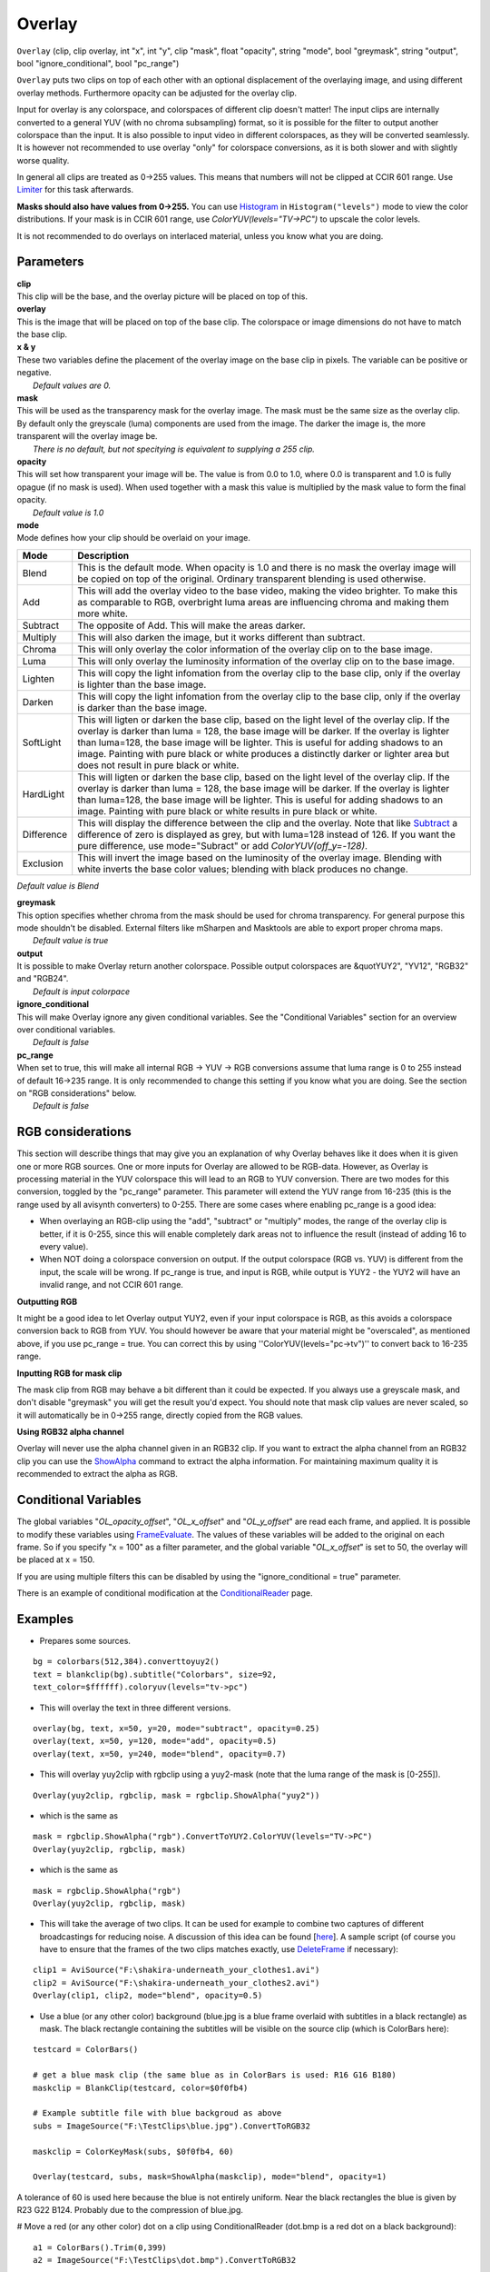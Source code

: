 
Overlay
=======

``Overlay`` (clip, clip overlay, int "x", int "y", clip "mask", float
"opacity", string "mode", bool "greymask", string "output", bool
"ignore_conditional", bool "pc_range")

``Overlay`` puts two clips on top of each other with an optional displacement
of the overlaying image, and using different overlay methods. Furthermore
opacity can be adjusted for the overlay clip.

Input for overlay is any colorspace, and colorspaces of different clip
doesn't matter! The input clips are internally converted to a general YUV
(with no chroma subsampling) format, so it is possible for the filter to
output another colorspace than the input. It is also possible to input video
in different colorspaces, as they will be converted seamlessly. It is however
not recommended to use overlay "only" for colorspace conversions, as it is
both slower and with slightly worse quality.

In general all clips are treated as 0->255 values. This means that numbers
will not be clipped at CCIR 601 range. Use `Limiter`_ for this task
afterwards.

**Masks should also have values from 0->255.** You can use
`Histogram`_ in ``Histogram("levels")`` mode to view the color
distributions. If your mask is in CCIR 601 range, use
`ColorYUV(levels="TV->PC")` to upscale the color levels.

It is not recommended to do overlays on interlaced material, unless you know
what you are doing.

Parameters
----------

| **clip**
| This clip will be the base, and the overlay picture will be placed on top of
  this.

| **overlay**
| This is the image that will be placed on top of the base clip. The colorspace
  or image dimensions do not have to match the base clip.

| **x & y**
| These two variables define the placement of the overlay image on the base
  clip in pixels. The variable can be positive or negative.
|  *Default values are 0.*

| **mask**
| This will be used as the transparency mask for the overlay image. The mask
  must be the same size as the overlay clip. By default only the greyscale
  (luma) components are used from the image. The darker the image is, the more
  transparent will the overlay image be.
|  *There is no default, but not specitying is equivalent to supplying a 255
  clip.*

| **opacity**
| This will set how transparent your image will be. The value is from 0.0 to
  1.0, where 0.0 is transparent and 1.0 is fully opague (if no mask is used).
  When used together with a mask this value is multiplied by the mask value to
  form the final opacity.
|  *Default value is 1.0*

| **mode**
| Mode defines how your clip should be overlaid on your image.

+------------+-------------------------------------------------------------------------------------------------------+
| Mode       | Description                                                                                           |
+============+=======================================================================================================+
| Blend      | This is the default mode. When opacity is 1.0 and there is no mask the                                |
|            | overlay image will be copied on top of the original. Ordinary transparent blending is used otherwise. |
+------------+-------------------------------------------------------------------------------------------------------+
| Add        | This will add the overlay video to the base video, making the video                                   |
|            | brighter. To make this as comparable to RGB, overbright luma areas are                                |
|            | influencing chroma and making them more white.                                                        |
+------------+-------------------------------------------------------------------------------------------------------+
| Subtract   | The opposite of Add. This will make the areas darker.                                                 |
+------------+-------------------------------------------------------------------------------------------------------+
| Multiply   | This will also darken the image, but it works different than subtract.                                |
+------------+-------------------------------------------------------------------------------------------------------+
| Chroma     | This will only overlay the color information of the overlay clip on to the base image.                |
+------------+-------------------------------------------------------------------------------------------------------+
| Luma       | This will only overlay the luminosity information of the overlay clip on to the base image.           |
+------------+-------------------------------------------------------------------------------------------------------+
| Lighten    | This will copy the light infomation from the overlay clip to the base                                 |
|            | clip, only if the overlay is lighter than the base image.                                             |
+------------+-------------------------------------------------------------------------------------------------------+
| Darken     | This will copy the light infomation from the overlay clip to the base                                 |
|            | clip, only if the overlay is darker than the base image.                                              |
+------------+-------------------------------------------------------------------------------------------------------+
| SoftLight  | This will ligten or darken the base clip, based on the light level                                    |
|            | of the overlay clip. If the overlay is darker than luma = 128, the base image                         |
|            | will be darker. If the overlay is lighter than luma=128, the base image will                          |
|            | be lighter. This is useful for adding shadows to an image. Painting with pure                         |
|            | black or white produces a distinctly darker or lighter area but does not                              |
|            | result in pure black or white.                                                                        |
+------------+-------------------------------------------------------------------------------------------------------+
| HardLight  | This will ligten or darken the base clip, based on the light level                                    |
|            | of the overlay clip. If the overlay is darker than luma = 128, the base image                         |
|            | will be darker. If the overlay is lighter than luma=128, the base image will                          |
|            | be lighter. This is useful for adding shadows to an image. Painting with pure                         |
|            | black or white results in pure black or white.                                                        |
+------------+-------------------------------------------------------------------------------------------------------+
| Difference | This will display the difference between the clip and the overlay.                                    |
|            | Note that like `Subtract`_ a difference of zero is displayed as grey, but                             |
|            | with luma=128 instead of 126. If you want the pure difference, use                                    |
|            | mode="Subract" or add `ColorYUV(off_y=-128)`.                                                         |
+------------+-------------------------------------------------------------------------------------------------------+
| Exclusion  | This will invert the image based on the luminosity of the overlay                                     |
|            | image. Blending with white inverts the base color values; blending with black                         |
|            | produces no change.                                                                                   |
+------------+-------------------------------------------------------------------------------------------------------+

*Default value is Blend*

| **greymask**
| This option specifies whether chroma from the mask should be used for chroma
  transparency. For general purpose this mode shouldn't be disabled. External
  filters like mSharpen and Masktools are able to export proper chroma maps.
|  *Default value is true*

| **output**
| It is possible to make Overlay return another colorspace. Possible output
  colorspaces are &quotYUY2", "YV12", "RGB32" and "RGB24".
|  *Default is input colorpace*

| **ignore_conditional**
| This will make Overlay ignore any given conditional variables. See the
  "Conditional Variables" section for an overview over conditional variables.
|  *Default is false*

| **pc_range**
| When set to true, this will make all internal RGB -> YUV -> RGB conversions
  assume that luma range is 0 to 255 instead of default 16->235 range. It is
  only recommended to change this setting if you know what you are doing. See
  the section on "RGB considerations" below.
|  *Default is false*

RGB considerations
------------------

This section will describe things that may give you an explanation of why
Overlay behaves like it does when it is given one or more RGB sources.
One or more inputs for Overlay are allowed to be RGB-data. However, as
Overlay is processing material in the YUV colorspace this will lead to an RGB
to YUV conversion. There are two modes for this conversion, toggled by the
"pc_range" parameter. This parameter will extend the YUV range from 16-235
(this is the range used by all avisynth converters) to 0-255. There are some
cases where enabling pc_range is a good idea:

-   When overlaying an RGB-clip using the "add", "subtract" or "multiply"
    modes, the range of the overlay clip is better, if it is 0-255, since
    this will enable completely dark areas not to influence the result
    (instead of adding 16 to every value).
-   When NOT doing a colorspace conversion on output. If the output
    colorspace (RGB vs. YUV) is different from the input, the scale will be
    wrong. If pc_range is true, and input is RGB, while output is YUY2 - the
    YUY2 will have an invalid range, and not CCIR 601 range.

**Outputting RGB**

It might be a good idea to let Overlay output YUY2, even if your input
colorspace is RGB, as this avoids a colorspace conversion back to RGB from
YUV. You should however be aware that your material might be "overscaled", as
mentioned above, if you use pc_range = true. You can correct this by using
''ColorYUV(levels="pc->tv")'' to convert back to 16-235 range.

**Inputting RGB for mask clip**

The mask clip from RGB may behave a bit different than it could be expected.
If you always use a greyscale mask, and don't disable "greymask" you will get
the result you'd expect. You should note that mask clip values are never
scaled, so it will automatically be in 0->255 range, directly copied from the
RGB values.

**Using RGB32 alpha channel**

Overlay will never use the alpha channel given in an RGB32 clip. If you want
to extract the alpha channel from an RGB32 clip you can use the
`ShowAlpha`_ command to extract the alpha information. For maintaining
maximum quality it is recommended to extract the alpha as RGB.


Conditional Variables
---------------------

The global variables "*OL_opacity_offset*", "*OL_x_offset*" and
"*OL_y_offset*" are read each frame, and applied. It is possible to modify
these variables using `FrameEvaluate`_. The values of these variables
will be added to the original on each frame. So if you specify "x = 100" as a
filter parameter, and the global variable "*OL_x_offset*" is set to 50, the
overlay will be placed at x = 150.

If you are using multiple filters this can be disabled by using the
"ignore_conditional = true" parameter.

There is an example of conditional modification at the
`ConditionalReader`_ page.


Examples
--------

- Prepares some sources.

::

    bg = colorbars(512,384).converttoyuy2()
    text = blankclip(bg).subtitle("Colorbars", size=92,
    text_color=$ffffff).coloryuv(levels="tv->pc")

- This will overlay the text in three different versions.

::

    overlay(bg, text, x=50, y=20, mode="subtract", opacity=0.25)
    overlay(text, x=50, y=120, mode="add", opacity=0.5)
    overlay(text, x=50, y=240, mode="blend", opacity=0.7)

- This will overlay yuy2clip with rgbclip using a yuy2-mask (note that the
  luma range of the mask is [0-255]).

::

    Overlay(yuy2clip, rgbclip, mask = rgbclip.ShowAlpha("yuy2"))

- which is the same as

::

    mask = rgbclip.ShowAlpha("rgb").ConvertToYUY2.ColorYUV(levels="TV->PC")
    Overlay(yuy2clip, rgbclip, mask)

- which is the same as

::

    mask = rgbclip.ShowAlpha("rgb")
    Overlay(yuy2clip, rgbclip, mask)

- This will take the average of two clips. It can be used for example to
  combine two captures of different broadcastings for reducing noise. A
  discussion of this idea can be found [`here`_]. A sample script (of course
  you have to ensure that the frames of the two clips matches exactly, use
  `DeleteFrame`_ if necessary):

::

    clip1 = AviSource("F:\shakira-underneath_your_clothes1.avi")
    clip2 = AviSource("F:\shakira-underneath_your_clothes2.avi")
    Overlay(clip1, clip2, mode="blend", opacity=0.5)

- Use a blue (or any other color) background (blue.jpg is a blue frame
  overlaid with subtitles in a black rectangle) as mask. The black rectangle
  containing the subtitles will be visible on the source clip (which is
  ColorBars here):

::

    testcard = ColorBars()

    # get a blue mask clip (the same blue as in ColorBars is used: R16 G16 B180)
    maskclip = BlankClip(testcard, color=$0f0fb4)

    # Example subtitle file with blue backgroud as above
    subs = ImageSource("F:\TestClips\blue.jpg").ConvertToRGB32

    maskclip = ColorKeyMask(subs, $0f0fb4, 60)

    Overlay(testcard, subs, mask=ShowAlpha(maskclip), mode="blend", opacity=1)

.. image:: pictures/overlay_blue.jpg
.. image:: pictures/overlay_subs.png


A tolerance of 60 is used here because the blue is not entirely uniform. Near
the black rectangles the blue is given by R23 G22 B124. Probably due to the
compression of blue.jpg.

# Move a red (or any other color) dot on a clip using ConditionalReader
(dot.bmp is a red dot on a black background):

::

    a1 = ColorBars().Trim(0,399)
    a2 = ImageSource("F:\TestClips\dot.bmp").ConvertToRGB32

    # a2.GreyScale returns a grey dot on a black background; Levels makes the dot white
    mask_clip = Mask(a2, a2.GreyScale.Levels(0, 1, 75, 0, 255))
    Overlay(a1, a2, mask=ShowAlpha(mask_clip), y=0, x=0, mode="blend", opacity=1)

    ConditionalReader("xoffset.txt", "ol_x_offset", false)
    ConditionalReader("yoffset.txt", "ol_y_offset", false)

Make xoffset.txt containing the x-positions and yoffset.txt containing the
y-positions of the moving dot (see `ConditionalReader`_ for more info), and
put it in the same folder as your script:

::

    xoffset.txt

    Type int
    Default -50

    R 0 100 20
    I 100 200 20 250
    R 200 300 250
    I 300 400 250 400 ::yoffset.txt

    Type int
    Default -50

    R 0 100 20
    I 100 200 20 350
    R 200 300 350
    I 300 400 350 40

.. image:: pictures/overlay_dot.png
.. image:: pictures/overlay_dot2.png


thus the dot moves in the following way: (20,20) -> (250,350) -> (400,40).
Nb, it's also possible to do this with Animate.


+-----------+-----------------+
| Changelog |                 |
+===========+=================+
| v2.54     | Initial Release |
+-----------+-----------------+

$Date: 2011/04/29 20:09:50 $

.. _Limiter: limiter.rst
.. _Histogram: histogram.rst
.. _ColorYUV: coloryuv.rst
.. _Subtract: subtract.rst
.. _ShowAlpha: showalpha.rst
.. _FrameEvaluate: conditionalfilter.rst
.. _ConditionalReader: conditionalreader.rst
.. _here: http://forum.doom9.org/showthread.php?s=&threadid=28438
.. _DeleteFrame: deleteframe.rst
